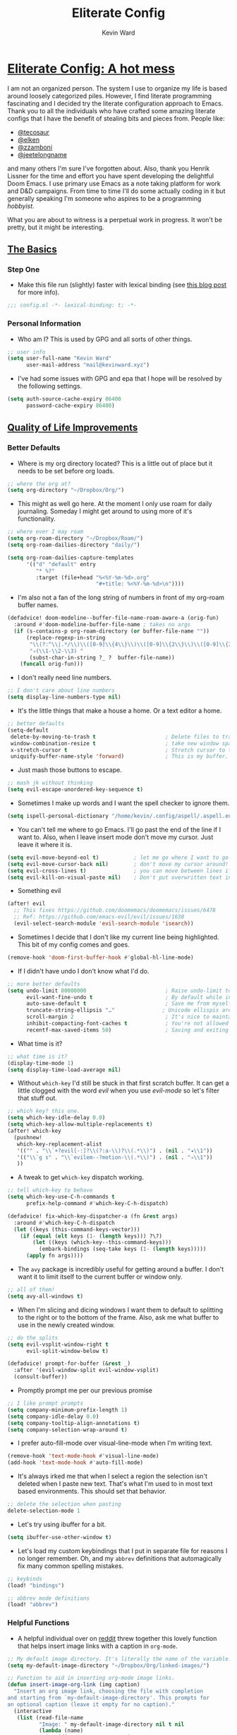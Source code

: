 #+title: Eliterate Config
#+author: Kevin Ward
#+email: mail@kevinward.xyz
#+modified: [2022-09-11 Sun 16:34]
:drawer:
#+options: title:nil H:4 toc:nil
#+html: <p align="center"><img src="misc/unbridled-unicorn.png" width=300 height=300/></p>
#+html: <p align="center"><a href="https://orgmode.org"><img src="https://img.shields.io/badge/Org-literate%20config-%2377aa99?style=flat-square&logo=org&logoColor=white"></a></p>
#+html: <p align="center"><a href="https://github.com/ohmyhub/eliterate-config"><img src="https://img.shields.io/badge/THIS%20IS%20A%20BIG%20COLORFUL%20BADGE%20THAT%20DOES%20NOTHING-orange?style=for-the-badge&labelColor=orange"></a></p>
:end:

* _Eliterate Config: A hot mess_
I am not an organized person. The system I use to organize my life is based
around loosely categorized piles. However, I find literate programming
fascinating and I decided try the literate configuration approach to Emacs.
Thank you to all the individuals who have crafted some amazing literate configs
that I have the benefit of stealing bits and pieces from. People like:
+ [[https://github.com/tecosaur/emacs-config/blob/master/config.org][@tecosaur]]
+ [[https://github.com/elken/.doom.d][@elken]]
+ [[https://github.com/zzamboni/dot-doom][@zzamboni]]
+ [[https://github.com/jeetelongname/dotfiles/blob/master/config/linked/doom/config.org][@jeetelongname]]
and many others I'm sure I've forgotten about. Also, thank you Henrik Lissner
for the time and effort you have spent developing the delightful Doom Emacs. I
use primary use Emacs as a note taking platform for work and D&D campaigns. From
time to time I'll do some actually coding in it but generally speaking I'm
someone who aspires to be a programming /hobbyist/.

What you are about to witness is a perpetual work in progress. It won't be
pretty, but it might be interesting.

** _The Basics_
*** Step One
+ Make this file run (slightly) faster with lexical binding (see [[https://nullprogram.com/blog/2016/12/22/][this blog post]]
  for more info).
#+begin_src emacs-lisp :tangle yes
;;; config.el -*- lexical-binding: t; -*-
#+end_src

*** Personal Information
+ Who am I? This is used by GPG and all sorts of other things.
#+begin_src emacs-lisp :tangle yes
;; user info
(setq user-full-name "Kevin Ward"
      user-mail-address "mail@kevinward.xyz")
#+end_src

+ I've had some issues with GPG and epa that I hope will be resolved by the
  following settings.
#+begin_src emacs-lisp :tangle yes
(setq auth-source-cache-expiry 86400
      password-cache-expiry 86400)
#+end_src

** _Quality of Life Improvements_
*** Better Defaults
+ Where is my org directory located? This is a little out of place but it needs
  to be set before org loads.
#+begin_src emacs-lisp :tangle yes
;; where the org at?
(setq org-directory "~/Dropbox/Org/")
#+end_src

+ This might as well go here. At the moment I only use roam for daily
  journaling. Someday I might get around to using more of it's functionality.
#+begin_src emacs-lisp :tangle yes
;; where ever I may roam
(setq org-roam-directory "~/Dropbox/Roam/")
(setq org-roam-dailies-directory "daily/")

(setq org-roam-dailies-capture-templates
      '(("d" "default" entry
         "* %?"
         :target (file+head "%<%Y-%m-%d>.org"
                            "#+title: %<%Y-%m-%d>\n"))))
#+end_src

+ I'm also not a fan of the long string of numbers in front of my org-roam
  buffer names.
#+begin_src emacs-lisp :tangle yes
(defadvice! doom-modeline--buffer-file-name-roam-aware-a (orig-fun)
  :around #'doom-modeline-buffer-file-name ; takes no args
  (if (s-contains-p org-roam-directory (or buffer-file-name ""))
      (replace-regexp-in-string
       "\\(?:^\\|.*/\\)\\([0-9]\\{4\\}\\)\\([0-9]\\{2\\}\\)\\([0-9]\\{2\\}\\)[0-9]*-"
       "◃(\\1-\\2-\\3) "
       (subst-char-in-string ?_ ?  buffer-file-name))
    (funcall orig-fun)))
#+end_src

+ I don't really need line numbers.
#+begin_src emacs-lisp :tangle yes
;; I don't care about line numbers
(setq display-line-numbers-type nil)
#+end_src

+ It's the little things that make a house a home. Or a text editor a home.
#+begin_src emacs-lisp :tangle yes
;; better defaults
(setq-default
 delete-by-moving-to-trash t                      ; Delete files to trash
 window-combination-resize t                      ; take new window space from all other windows (not just current)
 x-stretch-cursor t                               ; Stretch cursor to the glyph width
 uniquify-buffer-name-style 'forward)             ; This is my buffer. There are many like it but this one is mine
#+end_src

+ Just mash those buttons to escape.
#+begin_src emacs-lisp :tangle yes
;; mash jk without thinking
(setq evil-escape-unordered-key-sequence t)
#+end_src

+ Sometimes I make up words and I want the spell checker to ignore them.
#+begin_src emacs-lisp :tangle yes
(setq ispell-personal-dictionary "/home/kevin/.config/aspell/.aspell.en.pws")
#+end_src

+ You can't tell me where to go Emacs. I'll go past the end of the line if I
  want to. Also, when I leave insert mode don't move my cursor. Just leave it
  where it is.
#+begin_src emacs-lisp :tangle yes
(setq evil-move-beyond-eol t)           ; let me go where I want to go!
(setq evil-move-cursor-back nil)        ; don't move my cursor around!
(setq evil-cross-lines t)               ; you can move between lines if you want to
(setq evil-kill-on-visual-paste nil)    ; Don't put overwritten text in the kill ring
#+end_src

+ Something evil
#+begin_src emacs-lisp :tangle yes
(after! evil
  ;; This fixes https://github.com/doomemacs/doomemacs/issues/6478
  ;; Ref: https://github.com/emacs-evil/evil/issues/1630
  (evil-select-search-module 'evil-search-module 'isearch))
#+end_src

+ Sometimes I decide that I don't like my current line being highlighted. This
  bit of my config comes and goes.
#+begin_src emacs-lisp :tangle yes
(remove-hook 'doom-first-buffer-hook #'global-hl-line-mode)
#+end_src

+ If I didn't have undo I don't know what I'd do.
#+begin_src emacs-lisp :tangle yes
;; more better defaults
(setq undo-limit 80000000                         ; Raise undo-limit to 80Mb
      evil-want-fine-undo t                       ; By default while in insert all changes are one big blob. Be more granulated
      auto-save-default t                         ; Save me from myself
      truncate-string-ellipsis "…"               ; Unicode ellispis are nicer than "...", and also save /precious/ space
      scroll-margin 2                             ; It's nice to maintain a little margin
      inhibit-compacting-font-caches t            ; You're not allowed to use the compactor
      recentf-max-saved-items 50)                 ; Saving and exiting has been slow lately. Maybe this will help?
#+end_src

+ What time is it?
#+begin_src emacs-lisp :tangle yes
;; what time is it?
(display-time-mode 1)
(setq display-time-load-average nil)
#+end_src

+ Without ~which-key~ I'd still be stuck in that first scratch buffer. It can get
  a little clogged with the word /evil/ when you use /evil-mode/ so let's filter
  that stuff out.
#+begin_src emacs-lisp :tangle yes
;; which key? this one.
(setq which-key-idle-delay 0.0)
(setq which-key-allow-multiple-replacements t)
(after! which-key
  (pushnew!
   which-key-replacement-alist
   '(("" . "\\`+?evil[-:]?\\(?:a-\\)?\\(.*\\)") . (nil . "◂\\1"))
   '(("\\`g s" . "\\`evilem--?motion-\\(.*\\)") . (nil . "◃\\1"))
   ))
#+end_src

+ A tweak to get ~which-key~ dispatch working.
#+begin_src emacs-lisp :tangle yes
;; tell which-key to behave
(setq which-key-use-C-h-commands t
      prefix-help-command #'which-key-C-h-dispatch)

(defadvice! fix-which-key-dispatcher-a (fn &rest args)
  :around #'which-key-C-h-dispatch
  (let ((keys (this-command-keys-vector)))
    (if (equal (elt keys (1- (length keys))) ?\?)
        (let ((keys (which-key--this-command-keys)))
          (embark-bindings (seq-take keys (1- (length keys)))))
      (apply fn args))))
#+end_src

+ The ~avy~ package is incredibly useful for getting around a buffer. I don't want
  it to limit itself to the current buffer or window only.
#+begin_src emacs-lisp :tangle yes
;; all of them!
(setq avy-all-windows t)
#+end_src

+ When I'm slicing and dicing windows I want them to default to splitting to the
  right or to the bottom of the frame. Also, ask me what buffer to use in the
  newly created window.
#+begin_src emacs-lisp :tangle yes
;; do the splits
(setq evil-vsplit-window-right t
      evil-split-window-below t)

(defadvice! prompt-for-buffer (&rest _)
  :after '(evil-window-split evil-window-vsplit)
  (consult-buffer))
#+end_src

+ Promptly prompt me per our previous promise
#+begin_src emacs-lisp :tangle yes
;; I like prompt prompts
(setq company-minimum-prefix-length 1)
(setq company-idle-delay 0.0)
(setq company-tooltip-align-annotations t)
(setq company-selection-wrap-around t)
#+end_src

+ I prefer auto-fill-mode over visual-line-mode when I'm writing text.
#+begin_src emacs-lisp :tangle yes
(remove-hook 'text-mode-hook #'visual-line-mode)
(add-hook 'text-mode-hook #'auto-fill-mode)
#+end_src

+ It's always irked me that when I select a region the selection isn't deleted
  when I paste new text. That's what I'm used to in most text based
  environments. This should set that behavior.
#+begin_src emacs-lisp :tangle yes
;; delete the selection when pasting
delete-selection-mode 1
#+end_src

+ Let's try using ibuffer for a bit.
#+begin_src emacs-lisp :tangle yes
(setq ibuffer-use-other-window t)
#+end_src

+ Let's load my custom keybindings that I put in separate file for reasons I no
  longer remember. Oh, and my ~abbrev~ definitions that automagically fix many
  common spelling mistakes.
#+begin_src emacs-lisp :tangle yes
;; keybinds
(load! "bindings")

;; abbrev mode definitions
(load! "abbrev")
#+end_src

*** Helpful Functions
+ A helpful individual over on [[https://www.reddit.com/r/orgmode/comments/f63n53/is_there_an_easy_way_to_insert_an_image_link/fi46wpr/][reddit]] threw together this lovely function that
  helps insert image links with a caption in ~org-mode~.
#+begin_src emacs-lisp :tangle yes
;; My default image directory. It's literally the name of the variable.
(setq my-default-image-directory "~/Dropbox/Org/linked-images/")

;; Function to aid in inserting org-mode image links.
(defun insert-image-org-link (img caption)
  "Insert an org image link, choosing the file with completion
and starting from `my-default-image-directory'. This prompts for
an optional caption (leave it empty for no caption)."
  (interactive
   (list (read-file-name
          "Image: " my-default-image-directory nil t nil
          (lambda (name)
            (or (directory-name-p name)
                (member (file-name-extension name)
                        image-file-name-extensions))))
         (read-string "Caption: ")))
  (insert
   (if (string-empty-p caption)
       (format "[[%s]]" img)
     (format "#+caption: %s\n[[%s]]" caption img))))
#+end_src

+ I want to be able to insert an active timestamp with relative ease.
#+begin_src emacs-lisp :tangle yes
(defun kev/get-timestamp ()
  "Calls org-time-stamp with 2 prefix arguments"
  (interactive)
  (org-time-stamp '(16) t))
#+end_src

+ Open the file that I'm currently writing this in.
#+begin_src emacs-lisp :tangle yes
(defun org-open-config-file ()
  (interactive)
  (find-file "~/.doom.d/config.org"))
#+end_src

+ A helper function that I stole from @jeet to reload this file after it's
  tangled.
#+begin_src emacs-lisp :tangle yes
;; reload config file
(defun kev/reload ()
  "A simple command to make reloading my config easier."
  (interactive)
  (load! "config" doom-private-dir)
  (message "Reloaded!"))
#+end_src

#+begin_src emacs-lisp :tangle yes
(map! :leader
      "h r c" #'kev/reload)
#+end_src

+ Evaluate configuration and reload fonts.
#+begin_src emacs-lisp :tangle yes
;; a function to see my font tweaks quickly
(defun evig ()
  "Evaluate the current buffer and reload fonts."
  (interactive)
  (eval-buffer)
  (doom/reload-font))
#+end_src

+ I have an org document for each project I'm working on. When I take meeting
  notes I'll enter the meeting as a new heading. This little guy, in combination
  with a keybind, spits out the date formatted the way I like it.
#+begin_src emacs-lisp :tangle yes
;; what day is it?
(defun today ()
  "Insert string for today's date nicely formatted as yyyy-MM-dd, Day of the Week"
  (interactive)                 ; permit invocation in minibuffer
  (insert (format-time-string "%Y-%m-%d, %A")))
#+end_src

+ A handy function I stole from @tecosaur to create a new org-mode buffer.
#+begin_src emacs-lisp :tangle yes
;; create new empty org-mode buffer
(evil-define-command evil-buffer-org-new (count file)
  "Creates a new ORG buffer replacing the current window, optionally
   editing a certain FILE"
  :repeat nil
  (interactive "P<f>")
  (if file
      (evil-edit file)
    (let ((buffer (generate-new-buffer "*new org*")))
      (set-window-buffer nil buffer)
      (with-current-buffer buffer
        (org-mode)))))
#+end_src

+ I want to tangle this configuration file when I save it.
#+begin_src emacs-lisp :tangle yes
;; tangle literate config on save
(defun org-babel-tangle-config ()
  (when (string-equal (buffer-file-name)
                      (expand-file-name "~/.doom.d/config.org"))
    (let ((org-config-babel-evaluate nil))
      (org-babel-tangle))))

  (add-hook 'org-mode-hook
        (lambda ()
          (add-hook 'after-save-hook #'org-babel-tangle-config)))
#+end_src

+ A little helper function that let's you extract the url from an org-mode link
  and copy it to the kill ring.
#+begin_src emacs-lisp :tangle yes
;; a useful function I took from (https://github.com/SqrtMinusOne/dotfiles/blob/master/.emacs.d/init.el)
(defun kev/org-link-copy (&optional arg)
  "Extract URL from org-mode link and add it to kill ring."
  (interactive "P")
  (let* ((link (org-element-lineage (org-element-context) '(link) t))
         (type (org-element-property :type link))
         (url (org-element-property :path link))
         (url (concat type ":" url)))
    (kill-new url)
    (message (concat "Copied URL: " url))))
#+end_src

+ I stumbled over someone's doom config that had some interesting bits and bobs
  I wanted to try. This is a function that should make replacing selections of
  text easier.
#+begin_src emacs-lisp :tangle yes
;; quickly replace selected text
(defun kev/evil-quick-replace (beg end )
  (interactive "r")
  (when (evil-visual-state-p)
    (evil-exit-visual-state)
    (let ((selection (replace-regexp-in-string "/" "\\/" (regexp-quote (buffer-substring-no-properties beg end)) t t)))
      (setq command-string (format "1,$s /%s/%s/g" selection selection))
      (minibuffer-with-setup-hook
          (lambda () (backward-char 2))
        (evil-ex command-string)))))
#+end_src

** _Lookin' Good_
*** Theme
+ I'm back to using the solid doom-snazzy theme.
#+begin_src emacs-lisp :tangle yes
;; Snazz
(setq doom-theme 'doom-snazzy)
#+end_src

*** Fonts
+ I enjoy a nice looking font. I'm also a fan of eye candy. So things like
  ligatures and code glyph appeal to me. I customized and built my own version
  of Iosevka recently so that's what I'm using at the moment.
#+begin_src emacs-lisp :tangle yes
;; choose your fonts!
(setq doom-font (font-spec :family "Bespoke Iosevka Mono" :size 20 :weight 'regular)
      doom-variable-pitch-font (font-spec :family "Overpass Nerd Font" :size 18 :weight 'medium)
      doom-unicode-font (font-spec :family "Noto Color Emoji"))
(after! doom-themes
  (setq doom-themes-enable-bold t
        doom-themes-enable-italic t))
(custom-set-faces!
  '(font-lock-comment-face :slant italic)
  '(font-lock-keyword-face :slant italic)
  '(org-verse :slant italic))

(setq org-fontify-quote-and-verse-blocks t)
#+end_src

+ Mixing monospace and variable pitched fonts in org-mode gives you a visually
  impressive workspace. Once again I am swiping a bit of config from the
  impressive @tecosaur.
#+begin_src emacs-lisp :tangle yes
;; my pitches getting all mixed up
(defvar mixed-pitch-modes '(org-mode LaTeX-mode markdown-mode gfm-mode Info-mode)
  "Modes that `mixed-pitch-mode' should be enabled in, but only after UI initialisation.")
(defun init-mixed-pitch-h ()
  "Hook `mixed-pitch-mode' into each mode in `mixed-pitch-modes'.
Also immediately enables `mixed-pitch-modes' if currently in one of the modes."
  (when (memq major-mode mixed-pitch-modes)
    (mixed-pitch-mode 1))
  (dolist (hook mixed-pitch-modes)
    (add-hook (intern (concat (symbol-name hook) "-hook")) #'mixed-pitch-mode)))
(add-hook 'doom-init-ui-hook #'init-mixed-pitch-h)
#+end_src

*** Doom Dashboard
+ The first thing you see when you fire up Doom Emacs is the Doom Dashboard. I'm
  using this glorious rainbow unicorn that's from some github error page.
#+begin_src emacs-lisp :tangle yes
;; fancy splash screen image
(setq fancy-splash-image "~/.doom.d/misc/unbridled-unicorn.png")
#+end_src

+ I wanted a more minimal dashboard so I removed the text menu
#+begin_src emacs-lisp :tangle yes
;; simplify the startup screen
(remove-hook '+doom-dashboard-functions #'doom-dashboard-widget-shortmenu)
(remove-hook '+doom-dashboard-functions #'doom-dashboard-widget-footer)
(add-hook! '+doom-dashboard-mode-hook (hl-line-mode -1) (hide-mode-line-mode 1))
(setq-hook! '+doom-dashboard-mode-hook evil-normal-state-cursor (list nil))
#+end_src

*** Modeline
+ When I see text in red I assume something has gone wrong. The default in Doom
  is to show a the filename in red when there are unsaved changes. Let's go with
  a slightly less alarming orange.
#+begin_src emacs-lisp :tangle yes
;; red is too aggressive, so let's make it orange
(custom-set-faces!
  '(doom-modeline-buffer-modified :foreground "orange"))
#+end_src

+ This specifies exactly what items I want shown in the modeline. It also adds a
  little padding on the right edge and increases it's overall height. I like a
  thicc modeline.
#+begin_src emacs-lisp :tangle yes
;; add padding and height to the modeline
(after! doom-modeline
  (doom-modeline-def-modeline 'main
    '(bar workspace-name window-number modals matches follow buffer-info remote-host buffer-position word-count parrot selection-info)
    '(objed-state misc-info persp-name battery grip irc mu4e gnus github debug repl lsp minor-modes input-method indent-info buffer-encoding major-mode process vcs checker "  ")))

(setq doom-modeline-height 30)
#+end_src

+ A custom modeline for pdf files stolen from @jeet who stole it from @teco.
#+begin_src emacs-lisp :tangle yes
;; tecos pdf modeline
(after! (pdf-tools doom-modeline)
  (doom-modeline-def-segment pdf-icon
    (concat
     (doom-modeline-spc)
     (doom-modeline-icon 'octicon "file-pdf" nil nil
                         :face (if (doom-modeline--active)
                                   'all-the-icons-red
                                 'mode-line-inactive)
                         :v-adjust 0.02)))

  (doom-modeline-def-segment buffer-name
    (concat
     (doom-modeline-spc)
     (doom-modeline--buffer-name)))

  (defun doom-modeline-update-pdf-pages ()
    "Update PDF pages."
    (setq doom-modeline--pdf-pages
          (concat " P"
                  (number-to-string (eval `(pdf-view-current-page)))
                  (propertize (concat "/" (number-to-string (pdf-cache-number-of-pages))) 'face 'doom-modeline-buffer-minor-mode))))

  (doom-modeline-def-segment pdf-pages
    "Display PDF pages."
    (if (doom-modeline--active) doom-modeline--pdf-pages
      (propertize doom-modeline--pdf-pages 'face 'mode-line-inactive)))

  (doom-modeline-def-modeline 'pdf
    '(bar window-number matches pdf-pages pdf-icon buffer-name)
    '(misc-info major-mode process vcs))

  (defun doom-set-pdf-modeline-h ()
    "sets the pdf modeline"
    (doom-modeline-set-modeline 'pdf))

  (add-hook! 'pdf-view-mode-hook 'doom-set-pdf-modeline-h))
#+end_src

*** Package/Module UI
**** Vertico
+ I use ~vertico~ and the Doom Emacs affiliated modules/packages as my completion
  engine. I prefer using a childframe instead of a minibuffer. I used
  vertico-posframe before it was added to doom but it's been integrated as a
  module flag at this point.
#+begin_src emacs-lisp :tangle yes
;; vertico but posframey
(after! doom-modeline
  (vertico-posframe-mode 1)
  (setq vertico-posframe-border-width 5)
  (custom-set-faces!
    '(vertico-posframe-border :inherit default :background "#2F3140")))

(setq vertico-posframe-parameters
      '((left-fringe . 8)
        (right-fringe . 8)))
#+end_src

**** Avy
+ I barely use the avy package which is a shame because it's excellent. I do use
  it to navigate between multiple windows. This was a hot tip from the mighty
  meatball himself to make avy window numbers stand out more.
#+begin_src emacs-lisp :tangle yes
;; Make the ace window number easier to see
(custom-set-faces!
  '(aw-leading-char-face
    :foreground "white" :background "#f7768e"
    :weight bold :height 1.0 :box (:line-width 10 :color "#f7768e")))
#+end_src

**** Evil States
+ Texas. I'm just kidding. I like my cursor to change shape and color to make
  blindingly obvious to my oblivious brain what modal state I'm in.
#+begin_src emacs-lisp :tangle yes
;; cursors do colors
(setq evil-normal-state-cursor '("dodger blue" box))
(setq evil-visual-state-cursor '("orange" hollow))
(setq evil-insert-state-cursor '("yellow" bar))
#+end_src

**** Rainbow Mode
+ Hexcodes are colorized with the rainbow-mode package. Rainbow-mode is hooked
  into org-mode and all programming modes.
#+begin_src emacs-lisp :tangle yes
;; I can see colors!
(add-hook! org-mode 'rainbow-mode)
(add-hook! prog-mode 'rainbow-mode)
#+end_src

*** Other
+ fringe-mode will add a little padding at the fringes of your frames. I'm a big
  fan of [[https://www.youtube.com/watch?v=BIG_GVE-KiE][fringes]].
#+begin_src emacs-lisp :tangle yes
;; add fringes
(set-fringe-mode 8)
#+end_src

** _Org Mode is Best Mode_
*** Small but important
+ Give my headings their space!
#+begin_src emacs-lisp :tangle yes
;; stay out of my personal space
(setq org-cycle-separator-lines -1)
#+end_src

+ Something to do with editing invisible regions of org-mode
#+begin_src emacs-lisp :tangle yes
(setq org-fold-catch-invisible-edits 'smart)
#+end_src

+ I agree with Tim. I think list bullets should change with depth.
#+begin_src emacs-lisp :tangle yes
(setq org-list-demote-modify-bullet '(("+" . "-") ("-" . "+") ("*" . "+") ("1." . "a.")))
#+end_src

+ When I open a file link in org-mode what will the file open in by default?
#+begin_src emacs-lisp :tangle yes
;; set defaults for opening files
(setq org-file-apps
      '((remote . emacs)
        (auto-mode . emacs)
        (directory . emacs)
        ("\\.mm\\'" . default)
        ("\\.x?html?\\'" . default)
        ("\\.pdf\\'" . default)
        ("\\.epub\\'" . "foliate %s")))
#+end_src

+ Ideally I'll keep all my TODO items in a master file. When I open my
  org-agenda I don't want it to look anywhere else except that file.
#+begin_src emacs-lisp :tangle yes
;; Not all the agendas
(setq org-agenda-files '("~/Dropbox/Org/manage-self.org"))
#+end_src

+ Thank you @tecosaur for the wonderful [[https://github.com/tecosaur/org-pandoc-import][org-pandoc-import]] package. I want all
  the text in org-mode please.
#+begin_src emacs-lisp :tangle yes
;; my org document wants to have a Word with you
(use-package! org-pandoc-import :after org)
#+end_src

+ I like nesting headlines and I want LaTeX to respect that when I use it to
  pummel an org document into the shape of a pdf.
#+begin_src emacs-lisp :tangle yes
;; go deep!
(setq org-export-headline-levels 5)
#+end_src

+ This is something it took me a long time to find. I wanted to automatically
  insert a timestamp into an org-mode document every time I modified and saved
  it. This hook will insert a date and time under the the document header I call
  ~#+modified~.
#+begin_src emacs-lisp :tangle yes
;; last modified hook
(after! org
  (setq time-stamp-active t
    time-stamp-start "#\\+modified:[ \t]*"
    time-stamp-end "$"
    time-stamp-format "\[%Y-%02m-%02d %3a %02H:%02M\]")
(add-hook 'before-save-hook 'time-stamp))
#+end_src

*** Make It Pretty!
+ I use org-mode to create task lists. Having keywords I can assign to a heading
  helps with that.
#+begin_src emacs-lisp :tangle yes
;; this is a priorities
(after! org
  (setq org-priority-faces
        '((65 :foreground "red" :weight bold)
          (66 :foreground "orange" :weight bold)
          (67 :foreground "yellow" :weight bold)
          (68 :foreground "blue" :weight normal))
        org-fancy-priorities-list '("HIGH" "MID" "LOW" "OPTIONAL")
        org-todo-keywords '((sequence "TODO(t)" "INPROGRESS(i)" "WAIT(w)" "|" "DONE(d)" "CANCELLED(c)" "REMINDER(r)"))
        org-todo-keyword-faces
        '(("TODO" :foreground "#34f455" :weight bold :underline t)
          ("INPROGRESS" :foreground "#f4f434" :weight normal :underline t)
          ("WAIT" :foreground "#83cec8" :weight normal :underline nil)
          ("DONE" :foreground "#a98bf4" :weight normal :strike-through t)
          ("CANCELLED" :foreground "#818178" :weight normal :strike-through t)
          ("REMINDER" :foreground "#8DDFF3" :weight normal :underline nil))))
#+end_src

+ I find these face attributes to be the most pleasing for my org headings.
#+begin_src emacs-lisp :tangle yes
;; you got custom on my face
(custom-set-faces!
  '(outline-1 :weight extra-bold :height 1.4)
  '(outline-2 :weight bold :height 1.2)
  '(outline-3 :weight bold :height 1.15)
  '(outline-4 :weight semi-bold :height 1.10)
  '(outline-5 :weight semi-bold :height 1.08)
  '(outline-6 :weight semi-bold :height 1.05)
  '(outline-8 :weight semi-bold)
  '(outline-9 :weight semi-bold))

(custom-set-faces!
  '(org-document-title :height 1.5))
#+end_src

+ I did say /make it pretty/ did I not?
#+begin_src emacs-lisp :tangle yes
;; so pretty
(add-hook 'org-mode-hook #'+org-pretty-mode)
#+end_src

+ Who wants normal old bullets for their headings anyway?
#+begin_src emacs-lisp :tangle yes
;; you're a superstar!
(after! org-superstar
  (setq org-superstar-headline-bullets-list '("◉" "○" "✸" "•" "◆" "✜" "✤" "▹")
        org-superstar-item-bullet-alist
        '((?* . ?•)
          (?+ . ?▸)
          (?- . ?–))
        org-superstar-prettify-item-bullets t ))
#+end_src

+ A couple of things are going on in this next bit. I think the downward facing
  triangle looks nicer than the ellipses for folded org trees. Also, I don't
  need to see those stars before my pretty bullets. Also, the second, using
  colorful icons helps me to prioritize tasks and it is nice to make those
  priorities pop visually.
#+begin_src emacs-lisp :tangle yes
;; more fancy please
(setq org-ellipsis " ▾ "
      org-hide-leading-stars t
      org-priority-highest ?A
      org-priority-lowest ?E
      org-priority-faces
      '((?A . 'all-the-icons-red)
        (?B . 'all-the-icons-orange)
        (?C . 'all-the-icons-yellow)
        (?D . 'all-the-icons-green)
        (?E . 'all-the-icons-blue)))
#+end_src

+ I replace a bunch of common org-mode specific words with a fancy glyph or
  icon. I ripped this straight out of @tecosaurs config with some minor tweaks
  and additions of my own.
#+begin_src emacs-lisp :tangle yes
;; why use words when have pictures?
(after! org
  (appendq! +ligatures-extra-symbols
            `(:checkbox      "☐"
              :pending       "■"
              :checkedbox    "☑"
              :list_property "∷"
              :em_dash       "—"
              :ellipses      "…"
              :arrow_right   "→"
              :arrow_left    "←"
              :title         ""
              :subtitle      "ʈ"
              :author        ""
              :date          ""
              :property      ""
              :options       "⌥"
              :startup       "⏻"
              :macro         "μ"
              :html_head     ""
              :html          ""
              :latex_class   ""
              :latex_header  ""
              :beamer_header "β"
              :latex         ""
              :attr_latex    ""
              :attr_html     ""
              :attr_org      "🦄"
              :begin_quote   "—"
              :end_quote     "—"
              :caption       "☰"
              :header        "›"
              :results       ""
              :begin_export  ""
              :end_export    ""
              :properties    ""
              :drawer        "▬"
              :end           "∎"
              :log           "⬓"
              :email         ""
              :logbook       ""
              :modified      ""))
  (set-ligatures! 'org-mode
    :merge t
    :checkbox      "[ ]"
    :pending       "[-]"
    :checkedbox    "[X]"
    :list_property "::"
    :em_dash       "---"
    :ellipsis      "..."
    :arrow_right   "->"
    :arrow_left    "<-"
    :title         "#+title:"
    :subtitle      "#+subtitle:"
    :author        "#+author:"
    :date          "#+date:"
    :property      "#+property:"
    :options       "#+options:"
    :startup       "#+startup:"
    :macro         "#+macro:"
    :html_head     "#+html_head:"
    :html          "#+html:"
    :latex_class   "#+latex_class:"
    :latex_header  "#+latex_header:"
    :beamer_header "#+beamer_header:"
    :latex         "#+latex:"
    :attr_latex    "#+attr_latex:"
    :attr_html     "#+attr_html:"
    :attr_org      "#+attr_org:"
    :begin_quote   "#+begin_quote"
    :end_quote     "#+end_quote"
    :caption       "#+caption:"
    :header        "#+header:"
    :begin_export  "#+begin_export"
    :end_export    "#+end_export"
    :results       "#+RESULTS:"
    :property      ":properties:"
    :end           ":end:"
    :drawer        ":drawer:"
    :log           ":log:"
    :email         "#+email:"
    :logbook       ":logbook:"
    :modified      "#+modified:")
  (plist-put +ligatures-extra-symbols :name "⁍"))
#+end_src

+ Force specific characters to be displayed instead of an emoji
#+begin_src emacs-lisp :tangle yes
(defvar emojify-disabled-emojis
  '(;; Org
    "◼" "☑" "☸" "⚙" "⏩" "⏪" "⬆" "⬇" "❓"
    ;; Terminal powerline
    "✔"
    ;; Box drawing
    "▶" "◀"
    ;; I just want to see this as text
    "©" "™")
  "Characters that should never be affected by `emojify-mode'.")

(defadvice! emojify-delete-from-data ()
  "Ensure `emojify-disabled-emojis' don't appear in `emojify-emojis'."
  :after #'emojify-set-emoji-data
  (dolist (emoji emojify-disabled-emojis)
    (remhash emoji emojify-emojis)))
#+end_src

+ Oh yea, I still need to hook fancy priorities into org-mode.
#+begin_src emacs-lisp :tangle yes
;; More. Fancy.
(add-hook! org-mode 'org-fancy-priorities-mode)
#+end_src

+ Get out of here stars! Never talk to me or my Unicode bullets again.
#+begin_src emacs-lisp :tangle yes
;; get out of my face stars
(setq org-hide-leading-stars t)
#+end_src

+ Defines a minor mode to allow special forms such as /italics/, *bold*, _underline_
  and =literal= to be editable when the cursor is over them, otherwise display the
  proper value.
#+begin_src emacs-lisp :tangle yes
;; you will stay hidden until I summon you
(use-package! org-appear
  :hook (org-mode . org-appear-mode)
  :config
  (setq org-appear-autoemphasis t
        org-appear-autosubmarkers t)
  (run-at-time nil nil #'org-appear--set-elements))
#+end_src

+ A little bit of configuration for the company-org-block package. It's just
  another method of making it easier to insert org-src blocks.
#+begin_src emacs-lisp :tangle yes
(use-package! company-org-block
  :after org
  :config
  (setq company-org-block-edit-style 'auto))

(after! org
  (set-company-backend! 'org-mode-hook '(company-org-block company-capf)))
#+end_src

** E-mail
+ I recently setup a Fastmail account and I'd like to start using it with mu4e.
#+begin_src emacs-lisp :tangle yes
(add-to-list 'load-path "/usr/share/emacs/site-lisp/mu4e")

;; Each path is relative to the path of the maildir you passed to mu
(set-email-account! "fastmail"
  '((mu4e-sent-folder       . "/Fastmail/Sent")
    (mu4e-drafts-folder     . "/Fastmail/Drafts")
    (mu4e-trash-folder      . "/Fastmail/Trash")
    (mu4e-refile-folder     . "/Fastmail/Archive")
    (user-mail-address      . "mail@kevinward.xyz")
    (user-full-name         . "Kevin Ward")
    (smtpmail-smtp-user     . "mail@kevinward.xyz")
    (mu4e-compose-signature . "\nRegards,\nKevin Ward"))
  t)

;; Sending email via smtp
(setq
   message-send-mail-function   'smtpmail-send-it
   smtpmail-default-smtp-server "smtp.fastmail.com"
   smtpmail-smtp-server         "smtp.fastmail.com"
   smtpmail-smtp-service        587
   smtpmail-stream-type         'starttls)

;; Some org-msg niceties
(setq org-msg-greeting-fmt "\nHi%s,\n\n"
      org-msg-signature "\n\n#+begin_signature\nRegards,\\\\\n@@html:<b>@@Kevin Ward@@html:</b>@@\n#+end_signature"
      +org-msg-accent-color "black")

;; Set custom command to sync and update mailbox
(setq +mu4e-backend nil)
(after! mu4e
  (setq mu4e-get-mail-command "mbsync -c ~/.config/mbsync/mbsyncrc --all"))

;; Some quick shortcuts to mail folders
(setq mu4e-maildir-shortcuts
      '(("/Fastmail/INBOX"   . ?i)
        ("/Fastmail/Sent"    . ?S)))
#+end_src

** _The Experiments_
*** Elfeed
+ A little RSS to feed my appetite for configuring something more than I use it.
#+begin_src emacs-lisp :tangle yes
;; Feed me
(after! elfeed
  (setq elfeed-search-filter "@2-month-ago +unread"))

(setq elfeed-dashboard-file "~/Dropbox/Org/elfeed-dashboard.org")
#+end_src

*** Webjump
+ An oldie but a goodie. This is a quick way to open my most often visited
  websites. The package plus a keybinding makes it easy.
#+begin_src emacs-lisp :tangle yes
;; webjump list
(setq webjump-sites
      '(("Discord" . "https://canary.discord.com/channels/@me")
      ("Reddit - All" . "https://www.reddit.com/r/all/")
      ("Youtube" . "https://www.youtube.com/")
      ("Github" . "https://github.com/")
      ("Gmail" . "https://gmail.google.com/mail/")
      ("Reddit - Linux" . "https://www.reddit.com/r/linux/")))
#+end_src

*** Testing
+ I forgot to document this when I made the change and now I don't feel like it
#+begin_src emacs-lisp :tangle yes
;; The mask stays on
(setq prettify-symbols-unprettify-at-point t)

;; right and left padding
(lambda () (progn
        (setq left-margin-width 2)
        (setq right-margin-width 2)
        (set-window-buffer nil (current-buffer))))
#+end_src

*** Denote
+ Protesiloas has done it again. This time he brought the world his note taking
  methodology. I'm going to play around with it.
#+begin_src emacs-lisp :tangle yes
(setq denote-directory (expand-file-name "~/Dropbox/Org/denote/"))
#+end_src

*** Conf-mode
+ This is a built-in mode meant for editing configuration files. Many of my
  config files have no file extension and will start in Fundamental Mode. I'd
  like them to be recognized as conf files.
#+begin_src emacs-lisp :tangle yes
;; recognize config files that have no file extension
(add-to-list 'auto-mode-alist
             '("/home/kevin/.config/sway/config.d/*" . conf-mode)
             '("/home/kevin/.config/sway/cheatsheet*" . conf-mode))
#+end_src

*** Emacs Daemon Fix
+ I've always had strange issues with emacsclient and doom related to fonts,
  themes, and the dashboard. This is a possible fix.
#+begin_src emacs-lisp :tangle yes
(defun load-doom-snazzy-theme (frame)
  (select-frame frame)
  (load-theme 'doom-snazzy t))

(if (daemonp)
    (add-hook 'after-make-frame-functions #'load-doom-snazzy-theme)
  (load-theme 'doom-snazzy t))
#+end_src

*** Org-Glossary
+ A lovely package created by tecosaur. I'm trying it out of curiosity.
#+begin_src emacs-lisp :tangle yes
;; org-glossary
(use-package! org-glossary
  :hook (org-mode . org-glossary-mode))
#+end_src

*** Treemacs
+ Fix issue with childframes
#+begin_src emacs-lisp :tangle yes
(setq treemacs-read-string-input 'from-minibuffer)
#+end_src

*** LSP Mode
+ I'm re-enabling some GUI elements that Doom disables by default.
#+begin_src emacs-lisp :tangle yes
(after! lsp-ui
  (setq lsp-ui-sideline-enable t
        lsp-ui-sideline-show-code-actions t
        lsp-ui-sideline-show-diagnostics t
        lsp-ui-sideline-show-hover nil
        lsp-log-io nil
        lsp-lens-enable t ; not working properly with ccls!
        lsp-diagnostics-provider :auto
        lsp-enable-symbol-highlighting t
        lsp-headerline-breadcrumb-enable nil
        lsp-headerline-breadcrumb-segments '(symbols)))
#+end_src

*** PKGBUILD
#+begin_src emacs-lisp :tangle yes
(use-package! pkgbuild-mode
  :commands (pkgbuild-mode)
  :mode "/PKGBUILD$")
#+end_src

*** org-pile
+ This looks interesting. I use the pile system in real life.
#+begin_src emacs-lisp :tangle no
(defvar org-pile-file "/tmp/pile.org")
(defvar org-pile-buffer "*org-pile*")

(defun org-pile-add ()
  (interactive)
  (let ((org-capture-templates `(("x" "pile" entry
                                  (file ,org-pile-file)
                                  "* %a" :immediate-finish t)))
        (org-id-link-to-org-use-id 'create-if-interactive))
    (org-capture nil "x")
    (with-current-buffer (org-pile--get-buffer)
      (save-buffer))))

(defun org-pile-show ()
  (interactive)
  (pop-to-buffer (org-pile--get-buffer)))

(defun org-pile-link-hint-open-link ()
  "Open the pile and open one link."
  (interactive)
  (org-pile-show)
  (call-interactively #'link-hint-open-link))

(defun org-pile--get-buffer ()
  (or (get-buffer org-pile-buffer)
      (with-current-buffer (find-file-noselect org-pile-file)
        (rename-buffer org-pile-buffer)
        (current-buffer))))

(set-popup-rule! org-pile-buffer :side 'left :width 0.2)

(map! :leader
      "o p" #'org-pile-show
      "p a" #'org-pile-add
      "p l" #'org-pile-link-hint-open-link)
#+end_src
